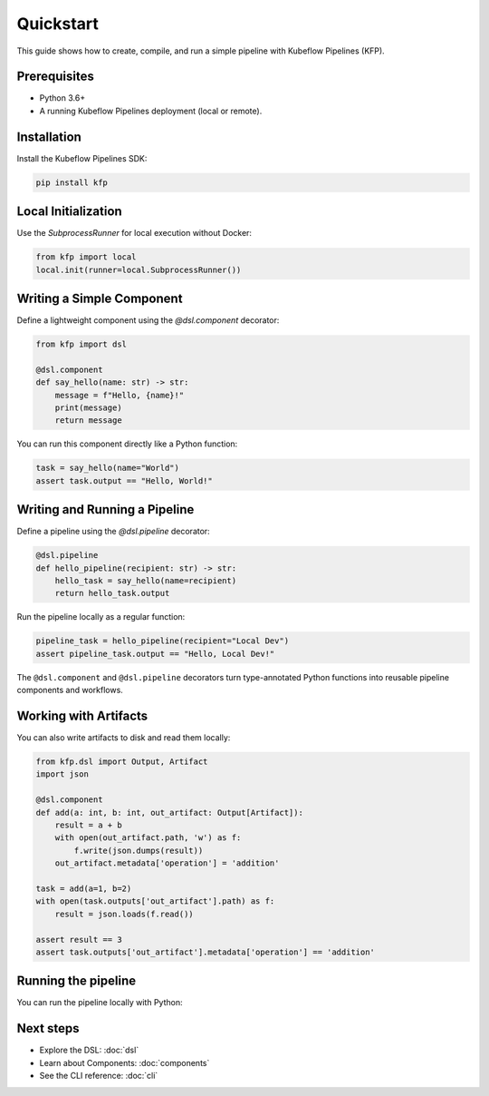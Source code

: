 Quickstart
==========

This guide shows how to create, compile, and run a simple pipeline with Kubeflow Pipelines (KFP).

Prerequisites
-------------
- Python 3.6+
- A running Kubeflow Pipelines deployment (local or remote).

Installation
------------
Install the Kubeflow Pipelines SDK:

.. code-block:: bash

   pip install kfp

Local Initialization
--------------------
Use the `SubprocessRunner` for local execution without Docker:

.. code-block:: python

   from kfp import local
   local.init(runner=local.SubprocessRunner())

Writing a Simple Component
--------------------------

Define a lightweight component using the `@dsl.component` decorator:

.. code-block:: python

   from kfp import dsl

   @dsl.component
   def say_hello(name: str) -> str:
       message = f"Hello, {name}!"
       print(message)
       return message

You can run this component directly like a Python function:

.. code-block:: python

   task = say_hello(name="World")
   assert task.output == "Hello, World!"

Writing and Running a Pipeline
---------------------------
Define a pipeline using the `@dsl.pipeline` decorator:

.. code-block:: python

   @dsl.pipeline
   def hello_pipeline(recipient: str) -> str:
       hello_task = say_hello(name=recipient)
       return hello_task.output

Run the pipeline locally as a regular function:

.. code-block:: python

   pipeline_task = hello_pipeline(recipient="Local Dev")
   assert pipeline_task.output == "Hello, Local Dev!"


The ``@dsl.component`` and ``@dsl.pipeline`` decorators turn type-annotated Python functions into reusable pipeline components and workflows.

Working with Artifacts
----------------------

You can also write artifacts to disk and read them locally:

.. code-block:: python

   from kfp.dsl import Output, Artifact
   import json

   @dsl.component
   def add(a: int, b: int, out_artifact: Output[Artifact]):
       result = a + b
       with open(out_artifact.path, 'w') as f:
           f.write(json.dumps(result))
       out_artifact.metadata['operation'] = 'addition'

   task = add(a=1, b=2)
   with open(task.outputs['out_artifact'].path) as f:
       result = json.loads(f.read())

   assert result == 3
   assert task.outputs['out_artifact'].metadata['operation'] == 'addition'


Running the pipeline
----------------------
You can run the pipeline locally with Python:

.. code-block:: bash
   python my_pipeline.py


Next steps
----------
- Explore the DSL: :doc:`dsl`
- Learn about Components: :doc:`components`
- See the CLI reference: :doc:`cli`
